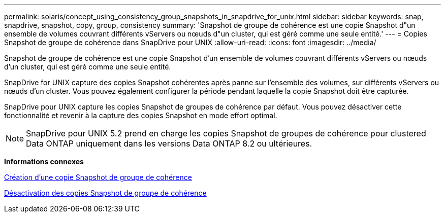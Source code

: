 ---
permalink: solaris/concept_using_consistency_group_snapshots_in_snapdrive_for_unix.html 
sidebar: sidebar 
keywords: snap, snapdrive, snapshot, copy, group, consistency 
summary: 'Snapshot de groupe de cohérence est une copie Snapshot d"un ensemble de volumes couvrant différents vServers ou nœuds d"un cluster, qui est géré comme une seule entité.' 
---
= Copies Snapshot de groupe de cohérence dans SnapDrive pour UNIX
:allow-uri-read: 
:icons: font
:imagesdir: ../media/


[role="lead"]
Snapshot de groupe de cohérence est une copie Snapshot d'un ensemble de volumes couvrant différents vServers ou nœuds d'un cluster, qui est géré comme une seule entité.

SnapDrive for UNIX capture des copies Snapshot cohérentes après panne sur l'ensemble des volumes, sur différents vServers ou nœuds d'un cluster. Vous pouvez également configurer la période pendant laquelle la copie Snapshot doit être capturée.

SnapDrive pour UNIX capture les copies Snapshot de groupes de cohérence par défaut. Vous pouvez désactiver cette fonctionnalité et revenir à la capture des copies Snapshot en mode effort optimal.


NOTE: SnapDrive pour UNIX 5.2 prend en charge les copies Snapshot de groupes de cohérence pour clustered Data ONTAP uniquement dans les versions Data ONTAP 8.2 ou ultérieures.

*Informations connexes*

xref:task_capturing_a_consistency_group_snapshot.adoc[Création d'une copie Snapshot de groupe de cohérence]

xref:task_disabling_consistency_group_snapshots.adoc[Désactivation des copies Snapshot de groupe de cohérence]
